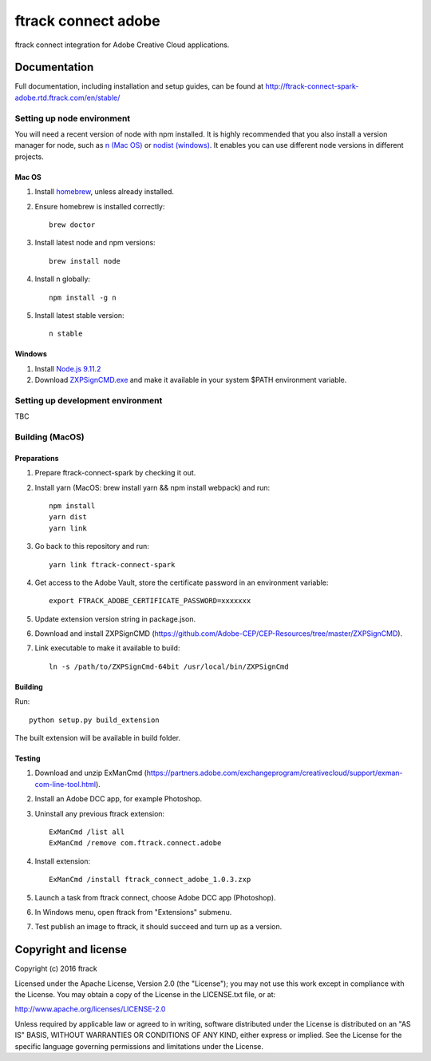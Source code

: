 ###############################
ftrack connect adobe
###############################

ftrack connect integration for Adobe Creative Cloud applications.

*************
Documentation
*************

Full documentation, including installation and setup guides, can be found at
http://ftrack-connect-spark-adobe.rtd.ftrack.com/en/stable/

Setting up node environment
===========================

You will need a recent version of node with npm installed. It is highly
recommended that you also install a version manager for node, such as
`n (Mac OS) <https://github.com/tj/n>`_ or
`nodist (windows) <https://github.com/marcelklehr/nodist>`_. It enables you
can use different node versions in different projects.

Mac OS
------

1. Install `homebrew <http://brew.sh/>`_, unless already installed.
2. Ensure homebrew is installed correctly::

    brew doctor

3. Install latest node and npm versions::

    brew install node

4. Install n globally::

    npm install -g n

5. Install latest stable version::

    n stable

Windows
-------

1. Install `Node.js 9.11.2 <https://nodejs.org/dist/latest-v9.x/>`_
2. Download `ZXPSignCMD.exe <https://github.com/Adobe-CEP/CEP-Resources/blob/master/ZXPSignCMD/4.1.103/win64/ZXPSignCmd.exe>`_ and make it available in your system $PATH environment variable.

Setting up development environment
==================================

TBC

Building (MacOS)
================

Preparations
------------

1. Prepare ftrack-connect-spark by checking it out.
2. Install yarn (MacOS: brew install yarn && npm install webpack) and run::

    npm install
    yarn dist
    yarn link

3. Go back to this repository and run::

    yarn link ftrack-connect-spark

4. Get access to the Adobe Vault, store the certificate password in an environment variable::

    export FTRACK_ADOBE_CERTIFICATE_PASSWORD=xxxxxxx

5. Update extension version string in package.json.
6. Download and install ZXPSignCMD (https://github.com/Adobe-CEP/CEP-Resources/tree/master/ZXPSignCMD).
7. Link executable to make it available to build::

    ln -s /path/to/ZXPSignCmd-64bit /usr/local/bin/ZXPSignCmd

Building
--------

Run::

    python setup.py build_extension

The built extension will be available in build folder.

Testing
-------

1. Download and unzip ExManCmd (https://partners.adobe.com/exchangeprogram/creativecloud/support/exman-com-line-tool.html).
2. Install an Adobe DCC app, for example Photoshop.
3. Uninstall any previous ftrack extension::

    ExManCmd /list all
    ExManCmd /remove com.ftrack.connect.adobe
4. Install extension::

    ExManCmd /install ftrack_connect_adobe_1.0.3.zxp

5. Launch a task from ftrack connect, choose Adobe DCC app (Photoshop).
6. In Windows menu, open ftrack from "Extensions" submenu.
7. Test publish an image to ftrack, it should succeed and turn up as a version.


*********************
Copyright and license
*********************

Copyright (c) 2016 ftrack

Licensed under the Apache License, Version 2.0 (the "License"); you may not use
this work except in compliance with the License. You may obtain a copy of the
License in the LICENSE.txt file, or at:

http://www.apache.org/licenses/LICENSE-2.0

Unless required by applicable law or agreed to in writing, software distributed
under the License is distributed on an "AS IS" BASIS, WITHOUT WARRANTIES OR
CONDITIONS OF ANY KIND, either express or implied. See the License for the
specific language governing permissions and limitations under the License.

